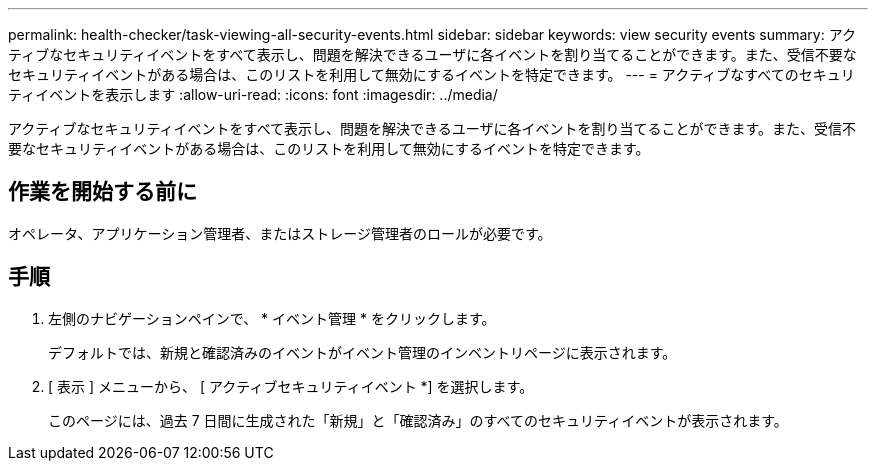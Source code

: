 ---
permalink: health-checker/task-viewing-all-security-events.html 
sidebar: sidebar 
keywords: view security events 
summary: アクティブなセキュリティイベントをすべて表示し、問題を解決できるユーザに各イベントを割り当てることができます。また、受信不要なセキュリティイベントがある場合は、このリストを利用して無効にするイベントを特定できます。 
---
= アクティブなすべてのセキュリティイベントを表示します
:allow-uri-read: 
:icons: font
:imagesdir: ../media/


[role="lead"]
アクティブなセキュリティイベントをすべて表示し、問題を解決できるユーザに各イベントを割り当てることができます。また、受信不要なセキュリティイベントがある場合は、このリストを利用して無効にするイベントを特定できます。



== 作業を開始する前に

オペレータ、アプリケーション管理者、またはストレージ管理者のロールが必要です。



== 手順

. 左側のナビゲーションペインで、 * イベント管理 * をクリックします。
+
デフォルトでは、新規と確認済みのイベントがイベント管理のインベントリページに表示されます。

. [ 表示 ] メニューから、 [ アクティブセキュリティイベント *] を選択します。
+
このページには、過去 7 日間に生成された「新規」と「確認済み」のすべてのセキュリティイベントが表示されます。


